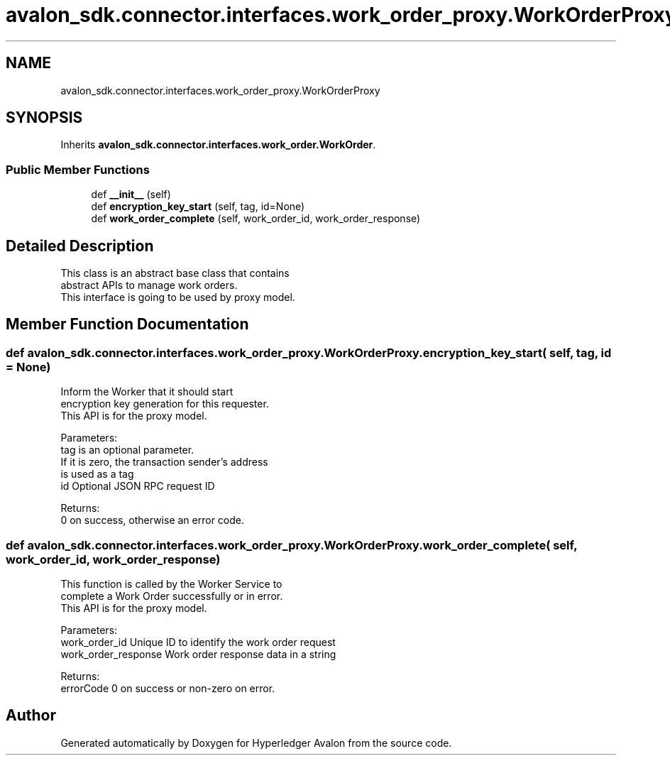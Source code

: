 .TH "avalon_sdk.connector.interfaces.work_order_proxy.WorkOrderProxy" 3 "Wed May 6 2020" "Version 0.5.0.dev1" "Hyperledger Avalon" \" -*- nroff -*-
.ad l
.nh
.SH NAME
avalon_sdk.connector.interfaces.work_order_proxy.WorkOrderProxy
.SH SYNOPSIS
.br
.PP
.PP
Inherits \fBavalon_sdk\&.connector\&.interfaces\&.work_order\&.WorkOrder\fP\&.
.SS "Public Member Functions"

.in +1c
.ti -1c
.RI "def \fB__init__\fP (self)"
.br
.ti -1c
.RI "def \fBencryption_key_start\fP (self, tag, id=None)"
.br
.ti -1c
.RI "def \fBwork_order_complete\fP (self, work_order_id, work_order_response)"
.br
.in -1c
.SH "Detailed Description"
.PP 

.PP
.nf
This class is an abstract base class that contains
abstract APIs to manage work orders.
This interface is going to be used by proxy model.

.fi
.PP
 
.SH "Member Function Documentation"
.PP 
.SS "def avalon_sdk\&.connector\&.interfaces\&.work_order_proxy\&.WorkOrderProxy\&.encryption_key_start ( self,  tag,  id = \fCNone\fP)"

.PP
.nf
Inform the Worker that it should start
encryption key generation for this requester.
This API is for the proxy model.

Parameters:
tag       is an optional parameter.
  If it is zero, the transaction sender's address
  is used as a tag
id        Optional JSON RPC request ID

Returns:
0 on success, otherwise an error code.

.fi
.PP
 
.SS "def avalon_sdk\&.connector\&.interfaces\&.work_order_proxy\&.WorkOrderProxy\&.work_order_complete ( self,  work_order_id,  work_order_response)"

.PP
.nf
This function is called by the Worker Service to
complete a Work Order successfully or in error.
This API is for the proxy model.

Parameters:
work_order_id       Unique ID to identify the work order request
work_order_response Work order response data in a string

Returns:
errorCode           0 on success or non-zero on error.

.fi
.PP
 

.SH "Author"
.PP 
Generated automatically by Doxygen for Hyperledger Avalon from the source code\&.
